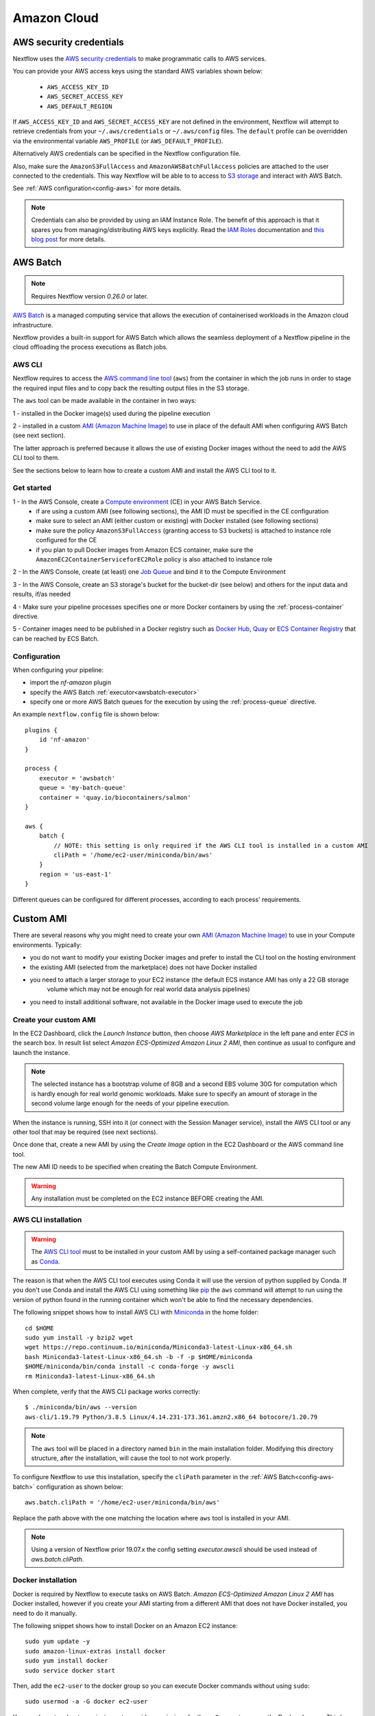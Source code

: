 .. _awscloud-page:

************
Amazon Cloud
************

AWS security credentials
=========================

Nextflow uses the `AWS security credentials <https://docs.aws.amazon.com/general/latest/gr/aws-sec-cred-types.html>`_
to make programmatic calls to AWS services.

You can provide your AWS access keys using the standard AWS variables shown below:

    * ``AWS_ACCESS_KEY_ID``
    * ``AWS_SECRET_ACCESS_KEY``
    * ``AWS_DEFAULT_REGION``

If ``AWS_ACCESS_KEY_ID`` and ``AWS_SECRET_ACCESS_KEY`` are not defined in the environment, Nextflow will attempt to
retrieve credentials from your ``~/.aws/credentials`` or ``~/.aws/config`` files. The ``default`` profile can be
overridden via the environmental variable ``AWS_PROFILE`` (or ``AWS_DEFAULT_PROFILE``).

Alternatively AWS credentials can be specified in the Nextflow configuration file.

Also, make sure the ``AmazonS3FullAccess`` and ``AmazonAWSBatchFullAccess`` policies are attached to the user connected
to the credentials. This way Nextflow will be able to to access to `S3 storage <https://aws.amazon.com/s3/>`_ and
interact with AWS Batch.

See :ref:`AWS configuration<config-aws>` for more details.

.. note:: Credentials can also be provided by using an IAM Instance Role. The benefit of this approach is that
  it spares you from managing/distributing AWS keys explicitly.
  Read the `IAM Roles <http://docs.aws.amazon.com/AWSEC2/latest/UserGuide/iam-roles-for-amazon-ec2.html>`_ documentation
  and `this blog post <https://aws.amazon.com/blogs/security/granting-permission-to-launch-ec2-instances-with-iam-roles-passrole-permission/>`_ for more details.


.. _awscloud-batch:

AWS Batch
=========

.. note::
    Requires Nextflow version `0.26.0` or later.

`AWS Batch <https://aws.amazon.com/batch/>`_ is a managed computing service that allows the execution of containerised
workloads in the Amazon cloud infrastructure.

Nextflow provides a built-in support for AWS Batch which allows the seamless deployment of a Nextflow pipeline
in the cloud offloading the process executions as Batch jobs.

.. _awscloud-batch-config:

AWS CLI
--------

Nextflow requires to access the `AWS command line tool <https://aws.amazon.com/cli/>`_ (``aws``) from the container in
which the job runs in order to stage the required input files and to copy back the resulting output files in the S3 storage.

The ``aws`` tool can be made available in the container in two ways:

1 - installed in the Docker image(s) used during the pipeline execution

2 - installed in a custom `AMI (Amazon Machine Image) <https://docs.aws.amazon.com/AWSEC2/latest/UserGuide/AMIs.html>`_ to
use in place of the default AMI when configuring AWS Batch (see next section).

The latter approach is preferred because it allows the use of existing Docker images without the need to add
the AWS CLI tool to them.

See the sections below to learn how to create a custom AMI and install the AWS CLI tool to it.

Get started
-------------

1 - In the AWS Console, create a `Compute environment <http://docs.aws.amazon.com/batch/latest/userguide/compute_environments.html>`_ (CE) in your AWS Batch Service.
    * if are using a custom AMI (see following sections), the AMI ID must be specified in the CE configuration
    * make sure to select an AMI (either custom or existing) with Docker installed (see following sections)
    * make sure the policy ``AmazonS3FullAccess`` (granting access to S3 buckets) is attached to instance role configured for the CE
    * if you plan to pull Docker images from Amazon ECS container, make sure the ``AmazonEC2ContainerServiceforEC2Role`` policy is also attached to instance role

2 - In the AWS Console, create (at least) one `Job Queue <https://docs.aws.amazon.com/batch/latest/userguide/job_queues.html>`_ and bind it to the Compute Environment

3 - In the AWS Console, create an S3 storage's bucket for the bucket-dir (see below) and others for the input data and results, if/as needed

4 - Make sure your pipeline processes specifies one or more Docker containers by using the :ref:`process-container` directive.

5 - Container images need to be published in a Docker registry such as `Docker Hub <https://hub.docker.com/>`_,
`Quay <https://quay.io/>`_ or `ECS Container Registry <https://aws.amazon.com/ecr/>`_ that can be reached
by ECS Batch.


Configuration
-------------

When configuring your pipeline:

- import the `nf-amazon` plugin
- specify the AWS Batch :ref:`executor<awsbatch-executor>`
- specify one or more AWS Batch queues for the execution by using the :ref:`process-queue` directive.

An example ``nextflow.config`` file is shown below::

    plugins {
        id 'nf-amazon'
    }

    process {
        executor = 'awsbatch'
        queue = 'my-batch-queue'
        container = 'quay.io/biocontainers/salmon'
    }

    aws {
        batch {
            // NOTE: this setting is only required if the AWS CLI tool is installed in a custom AMI
            cliPath = '/home/ec2-user/miniconda/bin/aws'
        }
        region = 'us-east-1'
    }

Different queues can be configured for different processes, according to each process' requirements.

Custom AMI
==========
There are several reasons why you might need to create your own `AMI (Amazon Machine Image) <https://docs.aws.amazon.com/AWSEC2/latest/UserGuide/AMIs.html>`_
to use in your Compute environments. Typically:

- you do not want to modify your existing Docker images and prefer to install the CLI tool on the hosting environment

- the existing AMI (selected from the marketplace) does not have Docker installed

- you need to attach a larger storage to your EC2 instance (the default ECS instance AMI has only a 22 GB storage
    volume which may not be enough for real world data analysis pipelines)

- you need to install additional software, not available in the Docker image used to execute the job


Create your custom AMI
----------------------
In the EC2 Dashboard, click the `Launch Instance` button, then choose `AWS Marketplace` in the left pane and enter
`ECS` in the search box. In result list select `Amazon ECS-Optimized Amazon Linux 2 AMI`, then continue as usual to
configure and launch the instance.

.. note:: The selected instance has a bootstrap volume of 8GB and a second EBS volume 30G for computation which is
  hardly enough for real world genomic workloads. Make sure to specify an amount of storage in the second volume
  large enough for the needs of your pipeline execution.

When the instance is running, SSH into it (or connect with the Session Manager service), install the AWS CLI tool
or any other tool that may be required (see next sections).

Once done that, create a new AMI by using the *Create Image* option in the EC2 Dashboard or the AWS command line tool.

The new AMI ID needs to be specified when creating the Batch Compute Environment.

.. warning:: Any installation must be completed on the EC2 instance BEFORE creating the AMI.

.. _aws-cli:

AWS CLI installation
--------------------

.. warning:: The `AWS CLI tool <https://aws.amazon.com/cli>`_ must to be installed in your custom AMI
  by using a self-contained package manager such as `Conda <https://conda.io>`_.

The reason is that when the AWS CLI tool executes using Conda it will use the version of python supplied by Conda.
If you don't use Conda and install the AWS CLI using something like `pip <https://pypi.org/project/pip/>`_ the ``aws``
command will attempt to run using the version of python found in the running container which won't be able to find
the necessary dependencies.

The following snippet shows how to install AWS CLI with `Miniconda <https://conda.io/miniconda.html>`_ in the home folder::

    cd $HOME
    sudo yum install -y bzip2 wget
    wget https://repo.continuum.io/miniconda/Miniconda3-latest-Linux-x86_64.sh
    bash Miniconda3-latest-Linux-x86_64.sh -b -f -p $HOME/miniconda
    $HOME/miniconda/bin/conda install -c conda-forge -y awscli
    rm Miniconda3-latest-Linux-x86_64.sh

When complete, verify that the AWS CLI package works correctly::

    $ ./miniconda/bin/aws --version
    aws-cli/1.19.79 Python/3.8.5 Linux/4.14.231-173.361.amzn2.x86_64 botocore/1.20.79


.. note:: The ``aws`` tool will be placed in a directory named ``bin`` in the main installation folder.
  Modifying this directory structure, after the installation, will cause the tool to not work properly.

To configure Nextflow to use this installation, specify the ``cliPath`` parameter in the :ref:`AWS Batch<config-aws-batch>`
configuration as shown below::

    aws.batch.cliPath = '/home/ec2-user/miniconda/bin/aws'

Replace the path above with the one matching the location where ``aws`` tool is installed in your AMI.

.. note:: Using a version of Nextflow prior 19.07.x the config setting `executor.awscli` should be used
  instead of `aws.batch.cliPath`.

Docker installation
---------------------------------------
Docker is required by Nextflow to execute tasks on AWS Batch. `Amazon ECS-Optimized Amazon Linux 2 AMI` has Docker installed,
however if you create your AMI starting from a different AMI that does not have Docker installed, you need to do it manually.

The following snippet shows how to install Docker on an Amazon EC2 instance::

    sudo yum update -y
    sudo amazon-linux-extras install docker
    sudo yum install docker
    sudo service docker start

Then, add the ``ec2-user`` to the docker group so you can execute Docker commands without using ``sudo``::

        sudo usermod -a -G docker ec2-user

You may have to reboot your instance to provide permissions for the ``ec2-user`` to access the Docker daemon. This has
to be done BEFORE creating the AMI from the current EC2 instance.

Amazon ECS container agent installation
---------------------------------------
The `ECS container agent <https://docs.aws.amazon.com/AmazonECS/latest/developerguide/ECS_agent.html>`_
allows EC2 instances to connect to your `Amazon Elastic Container Service (Amazon ECS) <https://docs.aws.amazon.com/AmazonECS/latest/developerguide/Welcome.html>`_
to manage Docker images.

The Amazon ECS container agent is included in the `Amazon ECS-Optimized Amazon Linux 2 AMI`, but you can also install it
on any Amazon EC2 instance that supports the Amazon ECS specification.

To install the agent, follow these steps::

    sudo amazon-linux-extras disable docker
    sudo amazon-linux-extras install -y ecs; sudo systemctl enable --now ecs

To test the installation::

    curl -s http://localhost:51678/v1/metadata | python -mjson.tool (test)

.. note:: The ``AmazonEC2ContainerServiceforEC2Role`` policy must be attached to the instance role in order to be able to
    connect the EC2 instance created by the Compute Environment to the ECS container.

Jobs & Execution
================

Custom job definition
---------------------

Nextflow automatically creates the Batch `Job definitions <http://docs.aws.amazon.com/batch/latest/userguide/job_definitions.html>`_
needed to execute your pipeline processes. Therefore it's not required to define them before running your workflow.

However you may still need to specify a custom `Job Definition` to fine control the configuration settings
of a specific job e.g. to define custom mount paths or other Batch Job special settings.

To do that first create a *Job Definition* in the AWS Console (or with other means). Note the name of the *Job Definition*
you created. You can then associate a process execution with this *Job definition* by using the :ref:`process-container`
directive and specifing, in place of the container image name, the Job definition name prefixed by the
``job-definition://`` string, as shown below::

  process.container = 'job-definition://your-job-definition-name'


Pipeline execution
------------------

The pipeline can be launched either in a local computer or a EC2 instance. The latter is suggested for heavy or long
running workloads.

Pipeline input data can be stored either locally or in a `S3 <https://aws.amazon.com/s3/>`_ bucket.
The pipeline execution must specifies a AWS Storage bucket where jobs intermediate results are stored with the
``-bucket-dir`` command line options. For example::

  nextflow run my-pipeline -bucket-dir s3://my-bucket/some/path


.. warning::
  The bucket path should include at least a top level directory name e.g. use ``s3://my-bucket/work``
  not just ``s3://my-bucket``. 

Hybrid workloads
----------------

Nextflow allows the use of multiple executors in the same workflow application. This feature enables the deployment
of hybrid workloads in which some jobs are execute in the local computer or local computing cluster and
some jobs are offloaded to AWS Batch service.

To enable this feature use one or more :ref:`config-process-selectors` in your Nextflow configuration file to apply
the AWS Batch :ref:`configuration <awscloud-batch-config>` only to a subset of processes in your workflow.
For example::


  aws {
      region = 'eu-west-1'
      batch {
        cliPath = '/home/ec2-user/miniconda/bin/aws'
      }
  }

  process {
      withLabel: bigTask {
        executor = 'awsbatch'
        queue = 'my-batch-queue'
        container = 'my/image:tag'
    }
  }


The above configuration snippet will deploy the execution with AWS Batch only for processes annotated
with the :ref:`process-label` ``bigTask``, the remaining process with run in the local computer.

Volume mounts
-------------

User provided container volume mounts can be provided as shown below::

  aws {
    region = 'eu-west-1'
    batch {
        volumes = '/tmp'
    }
  }

Multiple volumes can be specified using a comma separated paths. The usual Docker volume mount syntax
can be used to specify complex volumes for which the container paths is different from the host paths
or to specify *read-only* option. For example::

  aws {
    region = 'eu-west-1'
    batch {
        volumes = ['/tmp', '/host/path:/mnt/path:ro']
    }
  }


The above snippet defines two volume mounts the jobs executed in your pipeline. The first mounting the
host path ``/tmp`` in the same path in the container and using *read-write* access mode. The second
mounts the path ``/host/path`` in the host environment to the ``/mnt/path`` in the container using the
*read-only* access mode.

.. note:: This feature requires Nextflow version 19.07.x or later.

Troubleshooting
---------------

**Problem**: The Pipeline execution terminates with an AWS error message similar to the one shown below::

    JobQueue <your queue> not found


Make sure you have defined a AWS region in the Nextflow configuration file and it matches the region
in which your Batch environment has been created.

**Problem**: A process execution fails reporting the following error message::

  Process <your task> terminated for an unknown reason -- Likely it has been terminated by the external system

This may happen when Batch is unable to execute the process script. A common cause of this problem is that the
Docker container image you have specified uses a non standard `entrypoint <https://docs.docker.com/engine/reference/builder/#entrypoint>`_
which does not allow the execution of the Bash launcher script required by Nextflow to run the job.

This may also happen if the AWS CLI doesn't run correctly.

Other places to check for error information:

- The ``.nextflow.log`` file.
- The Job execution log in the AWS Batch dashboard.
- The `CloudWatch <https://aws.amazon.com/cloudwatch/>`_ logs found in the ``/aws/batch/job`` log group.

**Problem**: A process execution is stalled in the ``RUNNABLE`` status and the pipeline output is similar to the one below::

    executor >  awsbatch (1)
    process > <your process> (1) [  0%] 0 of ....

It may happen that the pipeline execution hangs indefinitely because one of the jobs is held in the queue and never get
executed. In AWS Console, the queue reports the job as ``RUNNABLE`` but it never moves from there.

There are multiple reasons why this can happen. They are mainly related to the Compute Environment workload/configuration,
the docker service or container configuration, network status, etc.

This `AWS page <https://aws.amazon.com/premiumsupport/knowledge-center/batch-job-stuck-runnable-status/>`_ provides several
resolutions and tips to investigate and work around the issue.

Advanced configuration
======================

Read :ref:`AWS Batch configuration<config-aws-batch>` section to learn more about advanced Batch configuration options.
